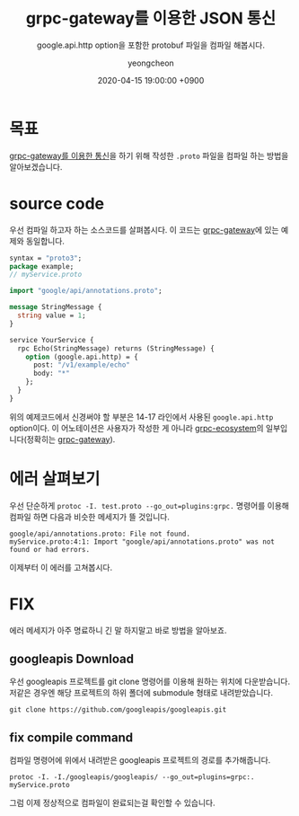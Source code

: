 #+TITLE: grpc-gateway를 이용한 JSON 통신
#+SUBTITLE: google.api.http option을 포함한 protobuf 파일을 컴파일 해봅시다.
#+AUTHOR: yeongcheon
#+DATE: 2020-04-15 19:00:00 +0900
#+TAGS[]: grpc protobuf
#+DRAFT: false


* 목표
  [[https://blog.banksalad.com/tech/production-ready-grpc-in-golang/#grpc-gateway%25EB%25A5%25BC-%25EC%259D%25B4%25EC%259A%25A9%25ED%2595%259C-json-%25ED%2586%25B5%25EC%258B%25A0][grpc-gateway를 이용한 통신]]을 하기 위해 작성한 ~.proto~ 파일을 컴파일 하는 방법을 알아보겠습니다.
* source code
  우선 컴파일 하고자 하는 소스코드를 살펴봅시다. 이 코드는 [[https://github.com/grpc-ecosystem/grpc-gateway#usage][grpc-gateway]]에 있는 예제와 동일합니다.
  #+BEGIN_SRC proto
  syntax = "proto3";
  package example;
  // myService.proto

  import "google/api/annotations.proto";

  message StringMessage {
    string value = 1;
  }

  service YourService {
    rpc Echo(StringMessage) returns (StringMessage) {
      option (google.api.http) = {
        post: "/v1/example/echo"
        body: "*"
      };
    }
  }
  #+END_SRC
  위의 예제코드에서 신경써야 할 부분은 14-17 라인에서 사용된 ~google.api.http~ option이다. 이 어노테이션은 사용자가 작성한 게 아니라 [[https://github.com/grpc-ecosystem][grpc-ecosystem]]의 일부입니다(정확히는 [[https://github.com/grpc-ecosystem/grpc-gateway][grpc-gateway]]).
* 에러 살펴보기
  우선 단순하게 ~protoc -I. test.proto --go_out=plugins:grpc.~ 명령어를 이용해 컴파일 하면 다음과 비슷한 메세지가 뜰 것입니다.

  #+BEGIN_SRC
  google/api/annotations.proto: File not found.
  myService.proto:4:1: Import "google/api/annotations.proto" was not found or had errors.
  #+END_SRC

  이제부터 이 에러를 고쳐봅시다.
* FIX
  에러 메세지가 아주 명료하니 긴 말 하지말고 바로 방법을 알아보죠.
** googleapis Download
   우선 googleapis 프로젝트를 git clone 명령어를 이용해 원하는 위치에 다운받습니다. 저같은 경우엔 해당 프로젝트의 하위 폴더에 submodule 형태로 내려받았습니다.
   #+BEGIN_SRC
   git clone https://github.com/googleapis/googleapis.git
   #+END_SRC
   
** fix compile command
   컴파일 명령어에 위에서 내려받은 googleapis 프로젝트의 경로를 추가해줍니다.
   #+BEGIN_SRC
   protoc -I. -I./googleapis/googleapis/ --go_out=plugins=grpc:. myService.proto
   #+END_SRC
   
   그럼 이제 정상적으로 컴파일이 완료되는걸 확인할 수 있습니다.

